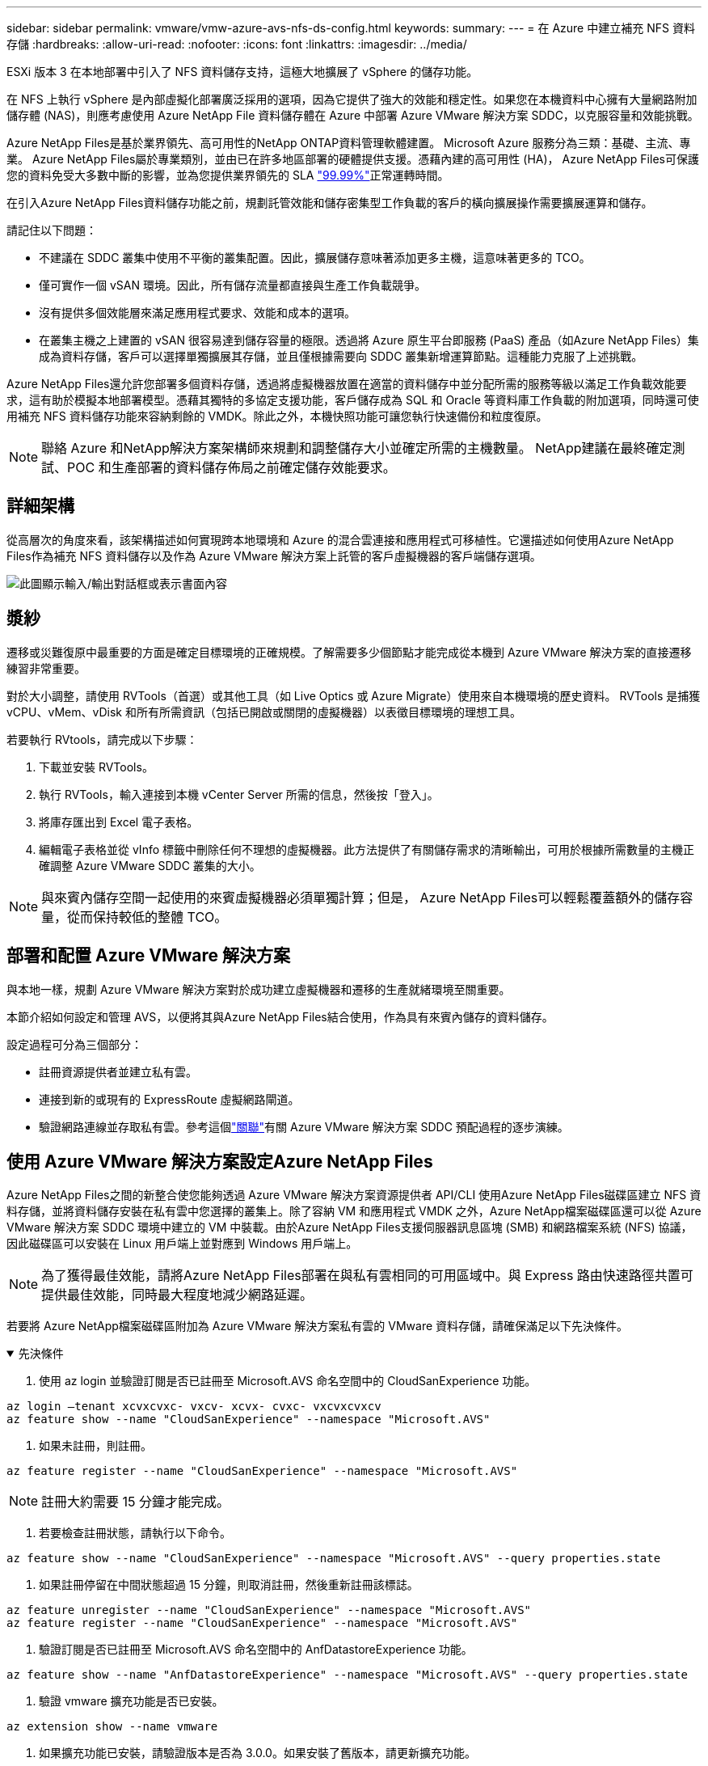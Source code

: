 ---
sidebar: sidebar 
permalink: vmware/vmw-azure-avs-nfs-ds-config.html 
keywords:  
summary:  
---
= 在 Azure 中建立補充 NFS 資料存儲
:hardbreaks:
:allow-uri-read: 
:nofooter: 
:icons: font
:linkattrs: 
:imagesdir: ../media/


[role="lead"]
ESXi 版本 3 在本地部署中引入了 NFS 資料儲存支持，這極大地擴展了 vSphere 的儲存功能。

在 NFS 上執行 vSphere 是內部虛擬化部署廣泛採用的選項，因為它提供了強大的效能和穩定性。如果您在本機資料中心擁有大量網路附加儲存體 (NAS)，則應考慮使用 Azure NetApp File 資料儲存體在 Azure 中部署 Azure VMware 解決方案 SDDC，以克服容量和效能挑戰。

Azure NetApp Files是基於業界領先、高可用性的NetApp ONTAP資料管理軟體建置。  Microsoft Azure 服務分為三類：基礎、主流、專業。 Azure NetApp Files屬於專業類別，並由已在許多地區部署的硬體提供支援。憑藉內建的高可用性 (HA)， Azure NetApp Files可保護您的資料免受大多數中斷的影響，並為您提供業界領先的 SLA https://azure.microsoft.com/support/legal/sla/netapp/v1_1/["99.99%"^]正常運轉時間。

在引入Azure NetApp Files資料儲存功能之前，規劃託管效能和儲存密集型工作負載的客戶的橫向擴展操作需要擴展運算和儲存。

請記住以下問題：

* 不建議在 SDDC 叢集中使用不平衡的叢集配置。因此，擴展儲存意味著添加更多主機，這意味著更多的 TCO。
* 僅可實作一個 vSAN 環境。因此，所有儲存流量都直接與生產工作負載競爭。
* 沒有提供多個效能層來滿足應用程式要求、效能和成本的選項。
* 在叢集主機之上建置的 vSAN 很容易達到儲存容量的極限。透過將 Azure 原生平台即服務 (PaaS) 產品（如Azure NetApp Files）集成為資料存儲，客戶可以選擇單獨擴展其存儲，並且僅根據需要向 SDDC 叢集新增運算節點。這種能力克服了上述挑戰。


Azure NetApp Files還允許您部署多個資料存儲，透過將虛擬機器放置在適當的資料儲存中並分配所需的服務等級以滿足工作負載效能要求，這有助於模擬本地部署模型。憑藉其獨特的多協定支援功能，客戶儲存成為 SQL 和 Oracle 等資料庫工作負載的附加選項，同時還可使用補充 NFS 資料儲存功能來容納剩餘的 VMDK。除此之外，本機快照功能可讓您執行快速備份和粒度復原。


NOTE: 聯絡 Azure 和NetApp解決方案架構師來規劃和調整儲存大小並確定所需的主機數量。  NetApp建議在最終確定測試、POC 和生產部署的資料儲存佈局之前確定儲存效能要求。



== 詳細架構

從高層次的角度來看，該架構描述如何實現跨本地環境和 Azure 的混合雲連接和應用程式可移植性。它還描述如何使用Azure NetApp Files作為補充 NFS 資料儲存以及作為 Azure VMware 解決方案上託管的客戶虛擬機器的客戶端儲存選項。

image:vmware-dr-001.png["此圖顯示輸入/輸出對話框或表示書面內容"]



== 漿紗

遷移或災難復原中最重要的方面是確定目標環境的正確規模。了解需要多少個節點才能完成從本機到 Azure VMware 解決方案的直接遷移練習非常重要。

對於大小調整，請使用 RVTools（首選）或其他工具（如 Live Optics 或 Azure Migrate）使用來自本機環境的歷史資料。  RVTools 是捕獲 vCPU、vMem、vDisk 和所有所需資訊（包括已開啟或關閉的虛擬機器）以表徵目標環境的理想工具。

若要執行 RVtools，請完成以下步驟：

. 下載並安裝 RVTools。
. 執行 RVTools，輸入連接到本機 vCenter Server 所需的信息，然後按「登入」。
. 將庫存匯出到 Excel 電子表格。
. 編輯電子表格並從 vInfo 標籤中刪除任何不理想的虛擬機器。此方法提供了有關儲存需求的清晰輸出，可用於根據所需數量的主機正確調整 Azure VMware SDDC 叢集的大小。



NOTE: 與來賓內儲存空間一起使用的來賓虛擬機器必須單獨計算；但是， Azure NetApp Files可以輕鬆覆蓋額外的儲存容量，從而保持較低的整體 TCO。



== 部署和配置 Azure VMware 解決方案

與本地一樣，規劃 Azure VMware 解決方案對於成功建立虛擬機器和遷移的生產就緒環境至關重要。

本節介紹如何設定和管理 AVS，以便將其與Azure NetApp Files結合使用，作為具有來賓內儲存的資料儲存。

設定過程可分為三個部分：

* 註冊資源提供者並建立私有雲。
* 連接到新的或現有的 ExpressRoute 虛擬網路閘道。
* 驗證網路連線並存取私有雲。參考這個link:vmw-azure-avs-overview.html["關聯"^]有關 Azure VMware 解決方案 SDDC 預配過程的逐步演練。




== 使用 Azure VMware 解決方案設定Azure NetApp Files

Azure NetApp Files之間的新整合使您能夠透過 Azure VMware 解決方案資源提供者 API/CLI 使用Azure NetApp Files磁碟區建立 NFS 資料存儲，並將資料儲存安裝在私有雲中您選擇的叢集上。除了容納 VM 和應用程式 VMDK 之外，Azure NetApp檔案磁碟區還可以從 Azure VMware 解決方案 SDDC 環境中建立的 VM 中裝載。由於Azure NetApp Files支援伺服器訊息區塊 (SMB) 和網路檔案系統 (NFS) 協議，因此磁碟區可以安裝在 Linux 用戶端上並對應到 Windows 用戶端上。


NOTE: 為了獲得最佳效能，請將Azure NetApp Files部署在與私有雲相同的可用區域中。與 Express 路由快速路徑共置可提供最佳效能，同時最大程度地減少網路延遲。

若要將 Azure NetApp檔案磁碟區附加為 Azure VMware 解決方案私有雲的 VMware 資料存儲，請確保滿足以下先決條件。

.先決條件
[%collapsible%open]
====
. 使用 az login 並驗證訂閱是否已註冊至 Microsoft.AVS 命名空間中的 CloudSanExperience 功能。


....
az login –tenant xcvxcvxc- vxcv- xcvx- cvxc- vxcvxcvxcv
az feature show --name "CloudSanExperience" --namespace "Microsoft.AVS"
....
. 如果未註冊，則註冊。


....
az feature register --name "CloudSanExperience" --namespace "Microsoft.AVS"
....

NOTE: 註冊大約需要 15 分鐘才能完成。

. 若要檢查註冊狀態，請執行以下命令。


....
az feature show --name "CloudSanExperience" --namespace "Microsoft.AVS" --query properties.state
....
. 如果註冊停留在中間狀態超過 15 分鐘，則取消註冊，然後重新註冊該標誌。


....
az feature unregister --name "CloudSanExperience" --namespace "Microsoft.AVS"
az feature register --name "CloudSanExperience" --namespace "Microsoft.AVS"
....
. 驗證訂閱是否已註冊至 Microsoft.AVS 命名空間中的 AnfDatastoreExperience 功能。


....
az feature show --name "AnfDatastoreExperience" --namespace "Microsoft.AVS" --query properties.state
....
. 驗證 vmware 擴充功能是否已安裝。


....
az extension show --name vmware
....
. 如果擴充功能已安裝，請驗證版本是否為 3.0.0。如果安裝了舊版本，請更新擴充功能。


....
az extension update --name vmware
....
. 如果尚未安裝該擴展，請安裝它。


....
az extension add --name vmware
....
====
.建立和裝載Azure NetApp Files卷
[%collapsible%open]
====
. 登入 Azure 入口網站並存取Azure NetApp Files。驗證對Azure NetApp FilesAzure NetApp Files的存取權限，並使用 `az provider register` `--namespace Microsoft.NetApp –wait`命令。註冊後，建立一個NetApp帳戶。參考這個 https://docs.microsoft.com/en-us/azure/azure-netapp-files/azure-netapp-files-create-netapp-account["關聯"^]了解詳細步驟。


image:vmware-dr-002.png["此圖顯示輸入/輸出對話框或表示書面內容"]

. 建立NetApp帳戶後，設定具有所需服務等級和大小的容量池。有關詳細信息，請參閱此 https://docs.microsoft.com/en-us/azure/azure-netapp-files/azure-netapp-files-set-up-capacity-pool["關聯"^]。


image:vmware-dr-003.png["此圖顯示輸入/輸出對話框或表示書面內容"]

|===
| 需要記住的要點 


 a| 
* Azure NetApp Files上的資料儲存支援 NFSv3。
* 在補充預設 vSAN 儲存的同時，根據需要對容量受限的工作負載使用進階或標準層，對效能受限的工作負載使用超級層。


|===
. 為Azure NetApp Files設定委託子網，並在建立磁碟區時指定此子網路。有關建立委託子網路的詳細步驟，請參閱此 https://docs.microsoft.com/en-us/azure/azure-netapp-files/azure-netapp-files-delegate-subnet["關聯"^]。
. 使用容量池側邊欄標籤下的磁碟區側邊欄標籤為資料儲存區新增 NFS 磁碟區。


image:vmware-dr-004.png["此圖顯示輸入/輸出對話框或表示書面內容"]

若要了解Azure NetApp Files磁碟區按大小或配額的效能，請參閱link:https://docs.microsoft.com/en-us/azure/azure-netapp-files/azure-netapp-files-performance-considerations["Azure NetApp Files的效能注意事項"^]。

====
.將 Azure NetApp檔案資料儲存新增至私有雲
[%collapsible%open]
====

NOTE: 可以使用 Azure 入口網站將Azure NetApp Files磁碟區附加到您的私有雲。關注此link:https://learn.microsoft.com/en-us/azure/azure-vmware/attach-azure-netapp-files-to-azure-vmware-solution-hosts?tabs=azure-portal["來自微軟的連結"]使用 Azure 入口網站逐步掛載 Azure NetApp檔案資料儲存體。

若要將 Azure NetApp檔案資料儲存體新增至私有雲，請完成下列步驟：

. 註冊所需的功能後，透過執行適當的命令將 NFS 資料儲存附加到 Azure VMware 解決方案私有雲叢集。
. 使用 Azure VMware 解決方案私有雲叢集中的現有 ANF 磁碟區建立資料儲存體。


....
C:\Users\niyaz>az vmware datastore netapp-volume create --name ANFRecoDSU002 --resource-group anfavsval2 --cluster Cluster-1 --private-cloud ANFDataClus --volume-id /subscriptions/0efa2dfb-917c-4497-b56a-b3f4eadb8111/resourceGroups/anfavsval2/providers/Microsoft.NetApp/netAppAccounts/anfdatastoreacct/capacityPools/anfrecodsu/volumes/anfrecodsU002
{
  "diskPoolVolume": null,
  "id": "/subscriptions/0efa2dfb-917c-4497-b56a-b3f4eadb8111/resourceGroups/anfavsval2/providers/Microsoft.AVS/privateClouds/ANFDataClus/clusters/Cluster-1/datastores/ANFRecoDSU002",
  "name": "ANFRecoDSU002",
  "netAppVolume": {
    "id": "/subscriptions/0efa2dfb-917c-4497-b56a-b3f4eadb8111/resourceGroups/anfavsval2/providers/Microsoft.NetApp/netAppAccounts/anfdatastoreacct/capacityPools/anfrecodsu/volumes/anfrecodsU002",
    "resourceGroup": "anfavsval2"
  },
  "provisioningState": "Succeeded",
  "resourceGroup": "anfavsval2",
  "type": "Microsoft.AVS/privateClouds/clusters/datastores"
}

. List all the datastores in a private cloud cluster.

....
  C:\Users\niyaz>az vmware 資料儲存清單 --resource-group anfavsval2 --cluster Cluster-1 --private-cloud ANFDataClus [ { 「diskPoolVolume」：null，「id」：「/subscriptions/0efa2dfb-917c-4497-b56a-b3f4eadb8111/resourceGroups/anfavsval2/providers/Microsoft.AVS/privateClouds/resourceGroups/anfavsval2/providers/Microsoft.AVS/privateClouds/ANFuster/clusters/clusters/clusters/K105/cluster/cluster/cluster） “name”： “ANFRecoDS001”， “netAppVolume”：{ “id”：“/subscriptions/0efa2dfb-917c-4497-b56a-b3f4eadb8111/resourceGroups/anfavsval2/providers/ NetApp./netAppAccounts/anfdatastoreacct/capacityPools/anfrecods/volumes/ANFRecoDS001”， “resourceGroup”：“anfavsval2”}，“provisioningState”：“成功”， “resourceGroup”：“anfavsvals”，anfwate”：“成功”，“resourceGroup”：“anfavsvalvs”，gprivavsvalv.” “diskPoolVolume”：null， “id”：“/subscriptions/0efa2dfb-917c-4497-b56a-b3f4eadb8111/resourceGroups/anfavsval2/providers/Microsoft.AVS/privateClouds/ANFusterC/clusters/cluster” “name”：“ANFRecoDSU002”， “netAppVolume”：{ “id”： “/subscriptions/0efa2dfb-917c-4497-b56a-b3f4eadb8111/resourceGroups/anfavsval2/providers/Microsoft.NetApp/netAppAccounts/anfdatastoreacct/capacityPools/anfod.NetApp/netAppAccounts/anfdatastoreacct/capacityPools/anfododsu/volumes/fodm ””}，“provisioningState”：“成功”， “resourceGroup”： “anfavsval2”， “type”：“Microsoft.AVS/privateClouds/clusters/datastores”}]

. 在建立必要的連接後，磁碟區將作為資料儲存安裝。


image:vmware-dr-005.png["此圖顯示輸入/輸出對話框或表示書面內容"]

====


== 尺寸和性能優化

Azure NetApp Files支援三種服務等級：標準等級（每 TB 16MBps）、進階（每 TB 64MBps）和超級等級（每 TB 128MBps）。配置正確的磁碟區大小對於資料庫工作負載的最佳效能非常重要。使用Azure NetApp Files，磁碟區效能和吞吐量限制根據以下因素決定：

* 卷所屬容量池的服務級別
* 分配給卷的配額
* 容量池的服務品質 (QoS) 類型（自動或手動）


image:vmware-dr-006.png["此圖顯示輸入/輸出對話框或表示書面內容"]

有關更多信息，請參閱 https://docs.microsoft.com/en-us/azure/azure-netapp-files/azure-netapp-files-service-levels["Azure NetApp Files的服務級別"^] 。

參考這個link:https://learn.microsoft.com/en-us/azure/azure-netapp-files/performance-benchmarks-azure-vmware-solution["來自微軟的連結"]以獲得可在規模調整練習期間使用的詳細性能基準。

|===
| 需要記住的要點 


 a| 
* 使用進階或標準層作為資料儲存卷，以獲得最佳容量和效能。如果需要效能，則可以使用超級層。
* 對於來賓掛載要求，請使用 Premium 或 Ultra 層；對於來賓虛擬機器的檔案共用要求，請使用 Standard 或 Premium 層磁碟區。


|===


== 性能考慮

重要的是要理解，使用 NFS 版本 3 時，ESXi 主機和單一儲存目標之間的連接只有一個活動管道。這意味著儘管可能存在可用於故障轉移的備用連接，但單一資料儲存和底層儲存的頻寬僅限於單一連接所能提供的頻寬。

為了利用Azure NetApp Files磁碟區更多可用的頻寬，ESXi 主機必須與儲存目標建立多個連線。為了解決此問題，您可以設定多個資料儲存區，每個資料儲存區使用 ESXi 主機和儲存之間的單獨連線。

為了獲得更高的頻寬，最佳做法是使用多個 ANF 磁碟區建立多個資料儲存區，建立 VMDK，並在 VMDK 之間對邏輯磁碟區進行條帶化。

參考這個link:https://learn.microsoft.com/en-us/azure/azure-netapp-files/performance-benchmarks-azure-vmware-solution["來自微軟的連結"]以獲得可在規模調整練習期間使用的詳細性能基準。

|===
| 需要記住的要點 


 a| 
* Azure VMware 解決方案預設允許八個 NFS 資料儲存。這可以透過支援請求來增加。
* 利用 ER 快速路徑和 Ultra SKU 實現更高的頻寬和更低的延遲。更多資訊
* 透過 Azure NetApp檔案中的「基本」網路功能，來自 Azure VMware 解決方案的連接受 ExpressRoute 線路和 ExpressRoute 閘道的頻寬約束。
* 對於具有「標準」網路功能的Azure NetApp Files卷，支援 ExpressRoute FastPath。啟用後，FastPath 會將網路流量直接傳送到Azure NetApp Files卷，繞過網關，從而提供更高的頻寬和更低的延遲。


|===


== 增加資料儲存的大小

磁碟區重塑和動態服務等級變化對於 SDDC 來說是完全透明的。在Azure NetApp Files中，這些功能可提供持續的效能、容量和成本最佳化。透過從 Azure 入口網站調整磁碟區大小或使用 CLI 來增加 NFS 資料儲存體的大小。完成後，存取 vCenter，轉到資料儲存選項卡，右鍵單擊相應的資料存儲，然後選擇刷新容量資訊。這種方法可用於增加資料儲存容量，並以動態方式提高資料儲存的效能，且無需停機。這個過程對於應用程式來說也是完全透明的。

|===
| 需要記住的要點 


 a| 
* 磁碟區重塑和動態服務等級功能可讓您透過調整穩定狀態工作負載的大小來最佳化成本，從而避免過度配置。
* VAAI 未啟用。


|===


== 工作負載

.遷移
[%collapsible%open]
====
最常見的用例之一是遷移。使用 VMware HCX 或 vMotion 移動本機虛擬機器。或者，您可以使用 Rivermeadow 將虛擬機器遷移到Azure NetApp Files資料儲存。

====
.資料保護
[%collapsible%open]
====
備份虛擬機器並快速恢復它們是 ANF 資料儲存的一大優勢。使用 Snapshot 副本快速複製您的 VM 或資料儲存而不影響效能，然後將它們傳送到 Azure 儲存體以實現長期資料保護，或使用跨區域複製將其發送到輔助區域以實現災難復原。這種方法僅儲存改變的訊息，從而最大限度地減少了儲存空間和網路頻寬。

使用Azure NetApp FilesSnapshot 副本進行常規保護，並使用應用程式工具保護駐留在來賓虛擬機器上的事務資料（例如 SQL Server 或 Oracle）。這些 Snapshot 副本與 VMware（一致性）快照不同，適合長期保護。


NOTE: 使用 ANF 資料存儲，「恢復到新磁碟區」選項可用於複製整個資料儲存卷，並且復原的磁碟區可以作為另一個資料儲存安裝到 AVS SDDC 內的主機。安裝資料儲存後，可以註冊、重新配置和自訂其中的虛擬機，就像單獨複製的虛擬機一樣。

.BlueXP backup and recovery
[%collapsible%open]
=====
BlueXP backup and recovery在 vCenter 上提供了 vSphere Web 用戶端 GUI，以透過備份策略保護 Azure VMware 解決方案虛擬機器和 Azure NetApp檔案資料儲存。這些策略可以定義計劃、保留和其他功能。可以使用運行指令來部署BlueXP backup and recovery功能。

可以透過完成以下步驟來安裝設定和保護策略：

. 使用執行指令為 Azure VMware 解決方案私有雲中的虛擬機器安裝BlueXP backup and recovery。
. 新增雲端訂閱憑證（用戶端和金鑰值），然後新增包含您想要保護的資源的雲端訂閱帳戶（NetApp帳戶和相關資源群組）。
. 建立一個或多個備份策略來管理資源組備份的保留、頻率和其他設定。
. 建立一個容器來新增一個或多個需要使用備份策略保護的資源。
. 如果發生故障，將整個 VM 或特定的單一 VMDK 恢復到相同位置。



NOTE: 透過Azure NetApp Files Snapshot 技術，備份和復原速度非常快。

image:vmware-dr-007.png["此圖顯示輸入/輸出對話框或表示書面內容"]

=====
.使用Azure NetApp Files、JetStream DR 和 Azure VMware 解決方案進行災難復原
[%collapsible%open]
=====
災難復原到雲端是一種具有彈性且經濟高效的方法，可以保護工作負載免受網站中斷和資料損壞事件（例如勒索軟體）的影響。使用 VMware VAIO 框架，可以將本機 VMware 工作負載複製到 Azure Blob 儲存體並進行恢復，從而實現最少或幾乎沒有資料遺失以及接近零的 RTO。 JetStream DR 可用於無縫恢復從本地複製到 AVS 以及特別是Azure NetApp Files 的工作負載。它透過使用災難復原站點的最少資源和經濟高效的雲端儲存來實現經濟高效的災難復原。  JetStream DR 透過 Azure Blob Storage 自動還原到 ANF 資料儲存。  JetStream DR 根據網路映射將獨立的虛擬機器或相關虛擬機器群組還原到復原站點基礎架構中，並提供時間點復原以進行勒索軟體保護。

link:vmw-azure-avs-dr-jetstream.html["採用 ANF、JetStream 和 AVS 的 DR 解決方案"] 。

=====
====